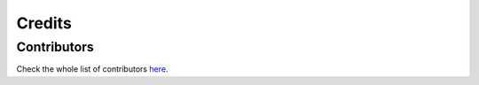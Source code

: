 =======
Credits
=======

Contributors
------------

Check the whole list of contributors here_.

.. _here: https://github.com/rethinkdb/rethinkdb-python/graphs/contributors
